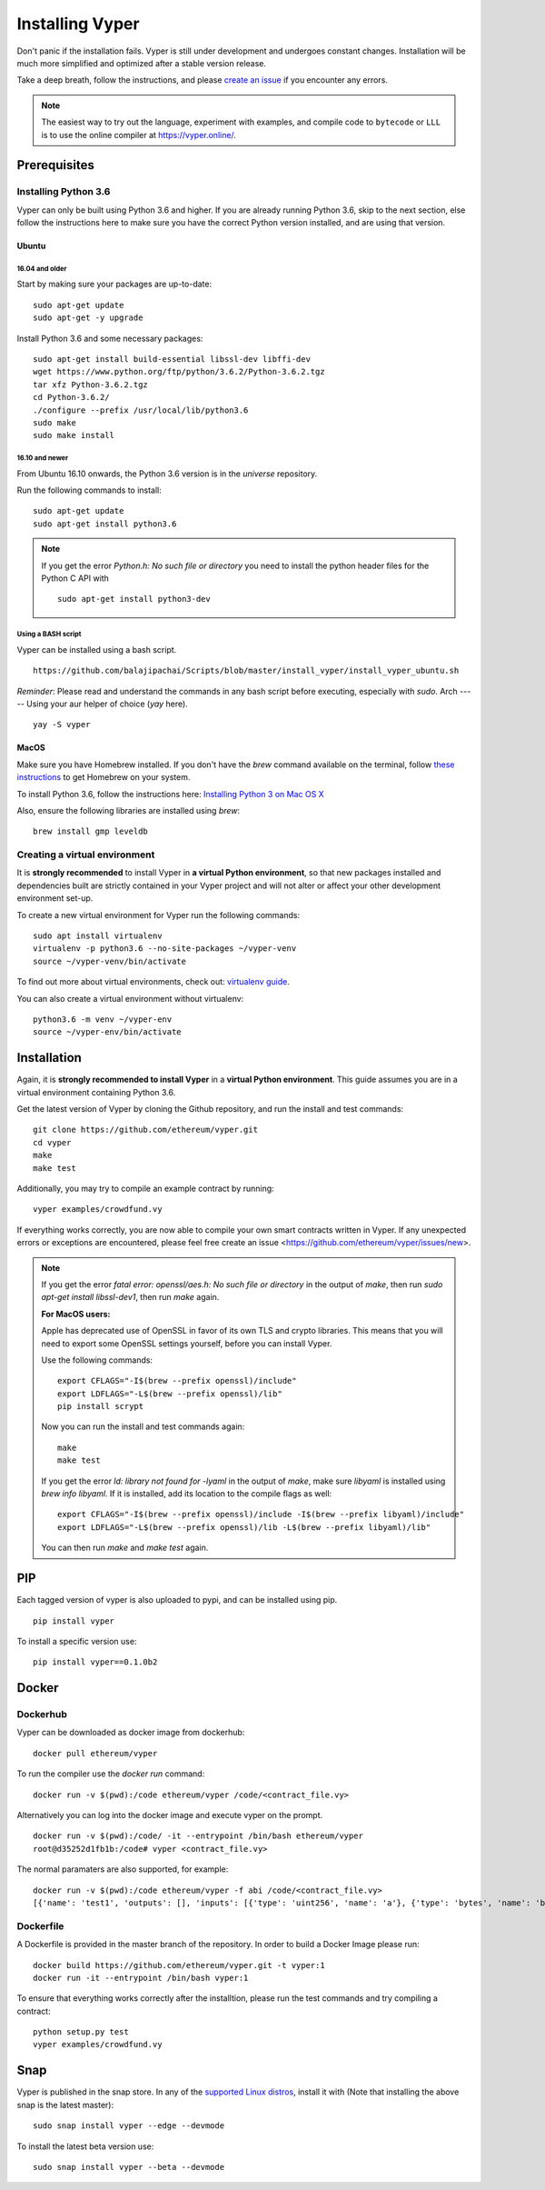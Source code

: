 ################
Installing Vyper
################
Don't panic if the installation fails. Vyper is still under development and
undergoes constant changes. Installation will be much more simplified and
optimized after a stable version release.

Take a deep breath, follow the instructions, and please
`create an issue <https://github.com/ethereum/vyper/issues>`_ if you encounter
any errors.

.. note::
   The easiest way to try out the language, experiment with examples, and compile code to ``bytecode``
   or ``LLL`` is to use the online compiler at https://vyper.online/.

*************
Prerequisites
*************
Installing Python 3.6
=====================
Vyper can only be built using Python 3.6 and higher. If you are already running
Python 3.6, skip to the next section, else follow the instructions here to make
sure you have the correct Python version installed, and are using that version.

Ubuntu
------
16.04 and older
^^^^^^^^^^^^^^^
Start by making sure your packages are up-to-date:
::

    sudo apt-get update
    sudo apt-get -y upgrade

Install Python 3.6 and some necessary packages:
::

    sudo apt-get install build-essential libssl-dev libffi-dev
    wget https://www.python.org/ftp/python/3.6.2/Python-3.6.2.tgz
    tar xfz Python-3.6.2.tgz
    cd Python-3.6.2/
    ./configure --prefix /usr/local/lib/python3.6
    sudo make
    sudo make install


16.10 and newer
^^^^^^^^^^^^^^^
From Ubuntu 16.10 onwards, the Python 3.6 version is in the `universe`
repository.

Run the following commands to install:
::

    sudo apt-get update
    sudo apt-get install python3.6

.. note::
   If you get the error `Python.h: No such file or directory` you need to install the python header files for the Python C API with
   ::

       sudo apt-get install python3-dev

Using a BASH script
^^^^^^^^^^^^^^^^^^^
Vyper can be installed using a bash script.
::

    https://github.com/balajipachai/Scripts/blob/master/install_vyper/install_vyper_ubuntu.sh


*Reminder*: Please read and understand the commands in any bash script before executing, especially with `sudo`.
Arch
-----
Using your aur helper of choice (`yay` here).
::

    yay -S vyper

MacOS
-----
Make sure you have Homebrew installed. If you don't have the `brew` command
available on the terminal, follow `these instructions <https://docs.brew.sh/Installation.html>`_
to get Homebrew on your system.

To install Python 3.6, follow the instructions here:
`Installing Python 3 on Mac OS X <http://python-guide.readthedocs.io/en/latest/starting/install3/osx/>`_

Also, ensure the following libraries are installed using `brew`:
::

    brew install gmp leveldb

Creating a virtual environment
==============================
It is **strongly recommended** to install Vyper in **a virtual Python
environment**, so that new packages installed and dependencies built are
strictly contained in your Vyper project and will not alter or affect your
other development environment set-up.


To create a new virtual environment for Vyper run the following commands:
::

    sudo apt install virtualenv
    virtualenv -p python3.6 --no-site-packages ~/vyper-venv
    source ~/vyper-venv/bin/activate

To find out more about virtual environments, check out:
`virtualenv guide <https://virtualenv.pypa.io/en/stable/>`_.


You can also create a virtual environment without virtualenv:
::

   python3.6 -m venv ~/vyper-env
   source ~/vyper-env/bin/activate

************
Installation
************
Again, it is **strongly recommended to install Vyper** in a **virtual Python environment**.
This guide assumes you are in a virtual environment containing Python 3.6.

Get the latest version of Vyper by cloning the Github repository, and run the
install and test commands:
::

    git clone https://github.com/ethereum/vyper.git
    cd vyper
    make
    make test

Additionally, you may try to compile an example contract by running:
::

    vyper examples/crowdfund.vy

If everything works correctly, you are now able to compile your own smart contracts written in Vyper.
If any unexpected errors or exceptions are encountered, please feel free create an issue <https://github.com/ethereum/vyper/issues/new>.

.. note::
    If you get the error `fatal error: openssl/aes.h: No such file or directory` in the output of `make`, then run `sudo apt-get install libssl-dev1`, then run `make` again.

    **For MacOS users:**

    Apple has deprecated use of OpenSSL in favor of its own TLS and crypto
    libraries. This means that you will need to export some OpenSSL settings
    yourself, before you can install Vyper.

    Use the following commands:
    ::

        export CFLAGS="-I$(brew --prefix openssl)/include"
        export LDFLAGS="-L$(brew --prefix openssl)/lib"
        pip install scrypt

    Now you can run the install and test commands again:
    ::

        make
        make test

    If you get the error `ld: library not found for -lyaml` in the output of `make`, make sure `libyaml` is installed using `brew info libyaml`. If it is installed, add its location to the compile flags as well:
    ::

        export CFLAGS="-I$(brew --prefix openssl)/include -I$(brew --prefix libyaml)/include"
        export LDFLAGS="-L$(brew --prefix openssl)/lib -L$(brew --prefix libyaml)/lib"

    You can then run `make` and `make test` again.


***
PIP
***

Each tagged version of vyper is also uploaded to pypi, and can be installed using pip.
::

    pip install vyper

To install a specific version use:
::

    pip install vyper==0.1.0b2


******
Docker
******

Dockerhub
=========

Vyper can be downloaded as docker image from dockerhub:
::

    docker pull ethereum/vyper

To run the compiler use the `docker run` command:
::

    docker run -v $(pwd):/code ethereum/vyper /code/<contract_file.vy>

Alternatively you can log into the docker image and execute vyper on the prompt.
::

    docker run -v $(pwd):/code/ -it --entrypoint /bin/bash ethereum/vyper
    root@d35252d1fb1b:/code# vyper <contract_file.vy>

The normal paramaters are also supported, for example:
::

    docker run -v $(pwd):/code ethereum/vyper -f abi /code/<contract_file.vy>
    [{'name': 'test1', 'outputs': [], 'inputs': [{'type': 'uint256', 'name': 'a'}, {'type': 'bytes', 'name': 'b'}], 'constant': False, 'payable': False, 'type': 'function', 'gas': 441}, {'name': 'test2', 'outputs': [], 'inputs': [{'type': 'uint256', 'name': 'a'}], 'constant': False, 'payable': False, 'type': 'function', 'gas': 316}]


Dockerfile
==========

A Dockerfile is provided in the master branch of the repository. In order to build a Docker Image please run:
::

    docker build https://github.com/ethereum/vyper.git -t vyper:1
    docker run -it --entrypoint /bin/bash vyper:1

To ensure that everything works correctly after the installtion, please run the test commands
and try compiling a contract:
::

    python setup.py test
    vyper examples/crowdfund.vy

****
Snap
****

Vyper is published in the snap store. In any of the `supported Linux distros <https://snapcraft.io/docs/core/install>`_, install it with (Note that installing the above snap is the latest master):
::

    sudo snap install vyper --edge --devmode

To install the latest beta version use:

::

    sudo snap install vyper --beta --devmode
